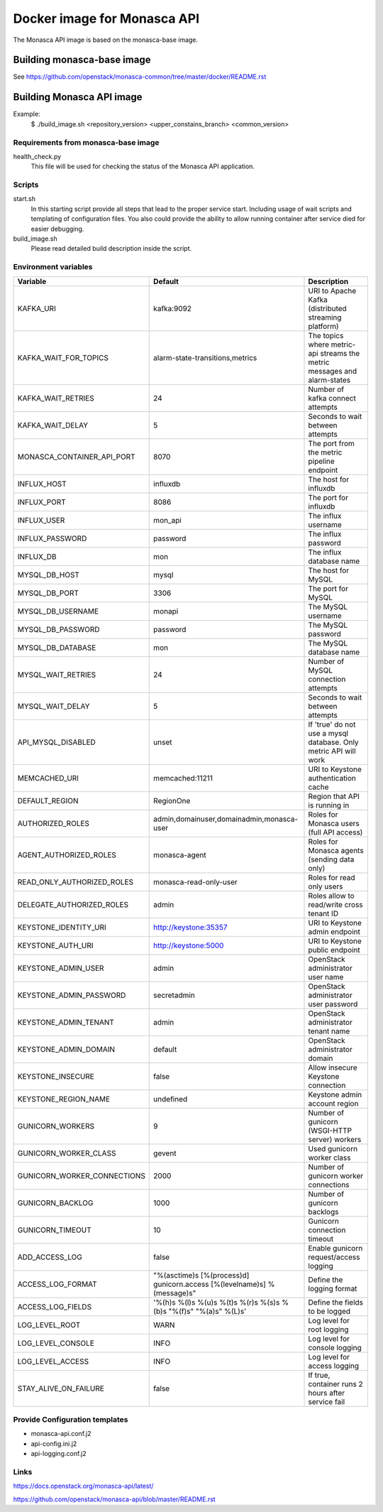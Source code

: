 ============================
Docker image for Monasca API
============================
The Monasca API image is based on the monasca-base image.


Building monasca-base image
===========================
See https://github.com/openstack/monasca-common/tree/master/docker/README.rst


Building Monasca API image
==========================

Example:
  $ ./build_image.sh <repository_version> <upper_constains_branch> <common_version>


Requirements from monasca-base image
~~~~~~~~~~~~~~~~~~~~~~~~~~~~~~~~~~~~
health_check.py
  This file will be used for checking the status of the Monasca API
  application.


Scripts
~~~~~~~
start.sh
  In this starting script provide all steps that lead to the proper service
  start. Including usage of wait scripts and templating of configuration
  files. You also could provide the ability to allow running container after
  service died for easier debugging.

build_image.sh
  Please read detailed build description inside the script.


Environment variables
~~~~~~~~~~~~~~~~~~~~~
============================== ======================================================================= ==========================================
Variable                       Default                                                                 Description
============================== ======================================================================= ==========================================
KAFKA_URI                      kafka:9092                                                              URI to Apache Kafka (distributed streaming platform)
KAFKA_WAIT_FOR_TOPICS          alarm-state-transitions,metrics                                         The topics where metric-api streams the metric messages and alarm-states
KAFKA_WAIT_RETRIES 	           24                                                                      Number of kafka connect attempts
KAFKA_WAIT_DELAY               5                                                                       Seconds to wait between attempts
MONASCA_CONTAINER_API_PORT     8070                                                                    The port from the metric pipeline endpoint
INFLUX_HOST                    influxdb                                                                The host for influxdb
INFLUX_PORT                    8086                                                                    The port for influxdb
INFLUX_USER                    mon_api                                                                 The influx username
INFLUX_PASSWORD                password                                                                The influx password
INFLUX_DB                      mon                                                                     The influx database name
MYSQL_DB_HOST                  mysql                                                                   The host for MySQL
MYSQL_DB_PORT                  3306                                                                    The port for MySQL
MYSQL_DB_USERNAME              monapi                                                                  The MySQL username
MYSQL_DB_PASSWORD              password                                                                The MySQL password
MYSQL_DB_DATABASE              mon                                                                     The MySQL database name
MYSQL_WAIT_RETRIES             24                                                                      Number of MySQL connection attempts
MYSQL_WAIT_DELAY               5                                                                       Seconds to wait between attempts
API_MYSQL_DISABLED             unset                                                                   If 'true' do not use a mysql database. Only metric API will work
MEMCACHED_URI                  memcached:11211                                                         URI to Keystone authentication cache
DEFAULT_REGION                 RegionOne                                                               Region that API is running in
AUTHORIZED_ROLES               admin,domainuser,domainadmin,monasca-user                               Roles for Monasca users (full API access)
AGENT_AUTHORIZED_ROLES         monasca-agent                                                           Roles for Monasca agents (sending data only)
READ_ONLY_AUTHORIZED_ROLES     monasca-read-only-user                                                  Roles for read only users
DELEGATE_AUTHORIZED_ROLES      admin                                                                   Roles allow to read/write cross tenant ID
KEYSTONE_IDENTITY_URI          http://keystone:35357                                                   URI to Keystone admin endpoint
KEYSTONE_AUTH_URI              http://keystone:5000                                                    URI to Keystone public endpoint
KEYSTONE_ADMIN_USER            admin                                                                   OpenStack administrator user name
KEYSTONE_ADMIN_PASSWORD        secretadmin                                                             OpenStack administrator user password
KEYSTONE_ADMIN_TENANT          admin                                                                   OpenStack administrator tenant name
KEYSTONE_ADMIN_DOMAIN          default                                                                 OpenStack administrator domain
KEYSTONE_INSECURE              false                                                                   Allow insecure Keystone connection
KEYSTONE_REGION_NAME           undefined                                                               Keystone admin account region
GUNICORN_WORKERS               9                                                                       Number of gunicorn (WSGI-HTTP server) workers
GUNICORN_WORKER_CLASS          gevent                                                                  Used gunicorn worker class
GUNICORN_WORKER_CONNECTIONS    2000                                                                    Number of gunicorn worker connections
GUNICORN_BACKLOG               1000                                                                    Number of gunicorn backlogs
GUNICORN_TIMEOUT               10                                                                      Gunicorn connection timeout
ADD_ACCESS_LOG                 false                                                                   Enable gunicorn request/access logging
ACCESS_LOG_FORMAT              "%(asctime)s [%(process)d] gunicorn.access [%(levelname)s] %(message)s" Define the logging format
ACCESS_LOG_FIELDS              '%(h)s %(l)s %(u)s %(t)s %(r)s %(s)s %(b)s "%(f)s" "%(a)s" %(L)s'       Define the fields to be logged
LOG_LEVEL_ROOT                 WARN                                                                    Log level for root logging
LOG_LEVEL_CONSOLE              INFO                                                                    Log level for console logging
LOG_LEVEL_ACCESS               INFO                                                                    Log level for access logging
STAY_ALIVE_ON_FAILURE          false                                                                   If true, container runs 2 hours after service fail
============================== ======================================================================= ==========================================


Provide Configuration templates
~~~~~~~~~~~~~~~~~~~~~~~~~~~~~~~
* monasca-api.conf.j2
* api-config.ini.j2
* api-logging.conf.j2


Links
~~~~~
https://docs.openstack.org/monasca-api/latest/

https://github.com/openstack/monasca-api/blob/master/README.rst
